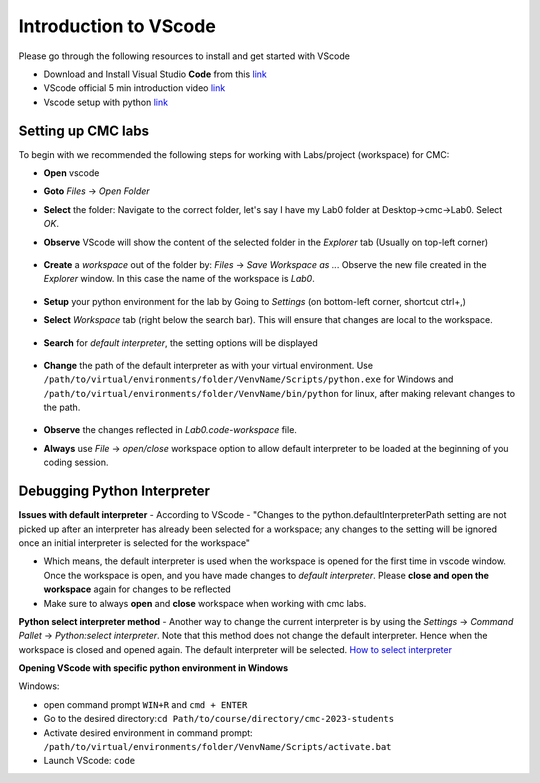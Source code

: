 .. _sec:vscode:

Introduction to VScode
======================

Please go through the following resources to install and get started with VScode

- Download and Install Visual Studio **Code** from this `link <https://code.visualstudio.com/download>`__
- VScode official 5 min introduction video `link <https://www.youtube.com/watch?v=S320N3sxinE&ab_channel=VisualStudioCode>`__
- Vscode setup with python `link  <https://www.pythontutorial.net/getting-started/setup-visual-studio-code-for-python/>`__

Setting up CMC labs
-------------------


To begin with we recommended the following steps for working with Labs/project (workspace) for CMC:

- **Open** vscode
- **Goto** `Files` -> `Open Folder`
- **Select** the folder: Navigate to the correct folder, let's say I have my Lab0 folder at Desktop->cmc->Lab0. Select `OK`.
- **Observe** VScode will show the content of the selected folder in the `Explorer` tab (Usually on top-left corner)

  .. figure:: figures/vscode-1.png
              :name: fig:VScode open lab
              :alt: VScode IDE overview

- **Create** a `workspace` out of the folder by: `Files` -> `Save Workspace as ..`. Observe the new file created in the `Explorer` window. In this case the name of the workspace is `Lab0`.

  .. figure:: figures/vscode-2.png
             :alt: VScode IDE workspace
             :name: fig:VScode open workspace

- **Setup** your python environment for the lab by Going to `Settings` (on bottom-left corner, shortcut ctrl+,)
- **Select** `Workspace` tab (right below the search bar). This will ensure that changes are local to the workspace.

  .. figure:: figures/vscode-3.png
             :alt: VScode IDE settings
             :name: fig:VScode open settings

- **Search** for `default interpreter`, the setting options will be displayed

  .. figure:: figures/vscode-4.png
             :alt: VScode IDE default interpreter
             :name: fig:VScode open default interpreter

- **Change** the path of the default interpreter as with your virtual environment. Use ``/path/to/virtual/environments/folder/VenvName/Scripts/python.exe`` for Windows and ``/path/to/virtual/environments/folder/VenvName/bin/python`` for linux,  after making relevant changes to the path.

  .. figure:: figures/vscode-5.png
             :alt: VScode IDE set default interpreter
             :name: fig:VScode set default interpreter

- **Observe** the changes reflected in `Lab0.code-workspace` file.
- **Always** use `File` -> `open/close` workspace option to allow default interpreter to be loaded at the beginning of you coding session.


Debugging Python Interpreter
----------------------------

**Issues with default interpreter**
- According to VScode - "Changes to the python.defaultInterpreterPath setting are not picked up after an interpreter has already been selected for a workspace; any changes to the setting will be ignored once an initial interpreter is selected for the workspace"

- Which means, the default interpreter is used when the workspace is opened for the first time in vscode window. Once the workspace is open, and you have made changes to `default interpreter`. Please **close and open the workspace** again for changes to be reflected

- Make sure to always **open** and **close** workspace when working with cmc labs.

**Python select interpreter method**
- Another way to change the current interpreter is by using the `Settings` -> `Command Pallet` -> `Python:select interpreter`. Note that this method does not change the default interpreter. Hence when the workspace is closed and opened again. The default interpreter will be selected. `How to select interpreter <https://code.visualstudio.com/docs/python/environments#_manually-specify-an-interpreter>`__

**Opening VScode with specific python environment in Windows**

Windows:

- open command prompt ``WIN+R`` and ``cmd + ENTER``
- Go to the desired directory:``cd Path/to/course/directory/cmc-2023-students``
- Activate desired environment in command prompt: ``/path/to/virtual/environments/folder/VenvName/Scripts/activate.bat``
- Launch VScode: ``code``


..
   Linux
   Open terminal
   Go to the desired directory ``cd Path/to/course/directory/cmc-2023-students``
   Activate desired environment in command prompt ``source /path/to/virtual/environments/folder/VenvName/bin/activate``
   Launch VScode ``code .``



